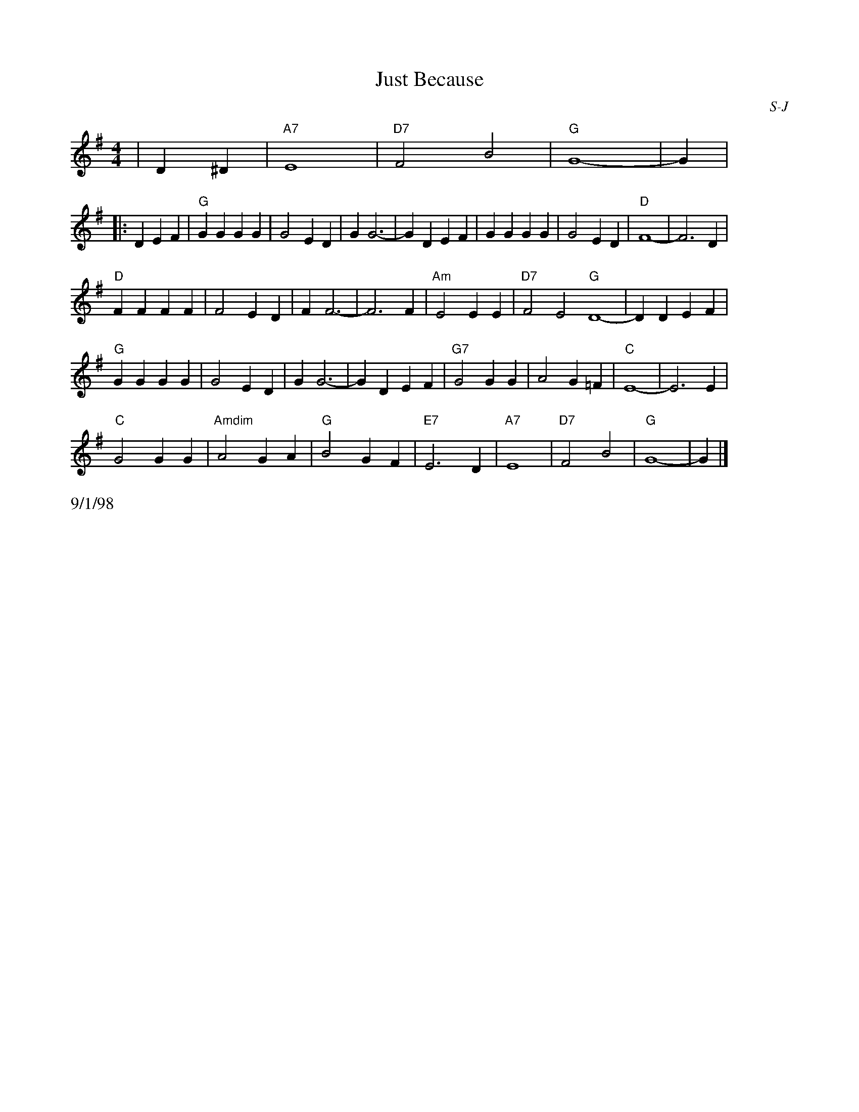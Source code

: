 X: 1
T:Just Because
I:Just Because	S-J	G	square
C:S-J
M:4/4
Z:Transcribed to abc by Mary Lou Knack
R:square
%F:http://trillian.mit.edu/~jc/RJ/square/JustBecause2.abc	 2003-07-26 23:22:37 UT
K:G
%%staffwidth 8cm
|D2^D2| "A7"E8| "D7"F4 B4| "G"G8-| G2 |
%%staffwidth 16.5cm
|:D2E2F2| "G"G2G2 G2G2| G4 E2D2| G2 G6-| G2 D2E2F2| G2G2 G2G2| G4 E2D2| "D"F8-| F6 D2|
"D"F2F2 F2F2| F4 E2D2| F2 F6-| F6 F2| "Am"E4 E2E2| "D7"F4 E4 "G"D8-| D2 D2E2F2|
"G"G2G2 G2G2| G4 E2D2| G2 G6-| G2 D2E2F2| "G7" G4 G2G2| A4 G2=F2| "C"E8-| E6 E2|
"C"G4 G2G2| "Amdim"A4 G2A2| "G"B4 G2F2| "E7"E6 D2| "A7"E8| "D7"F4 B4| "G"G8-| G2 |]
%%text 9/1/98
